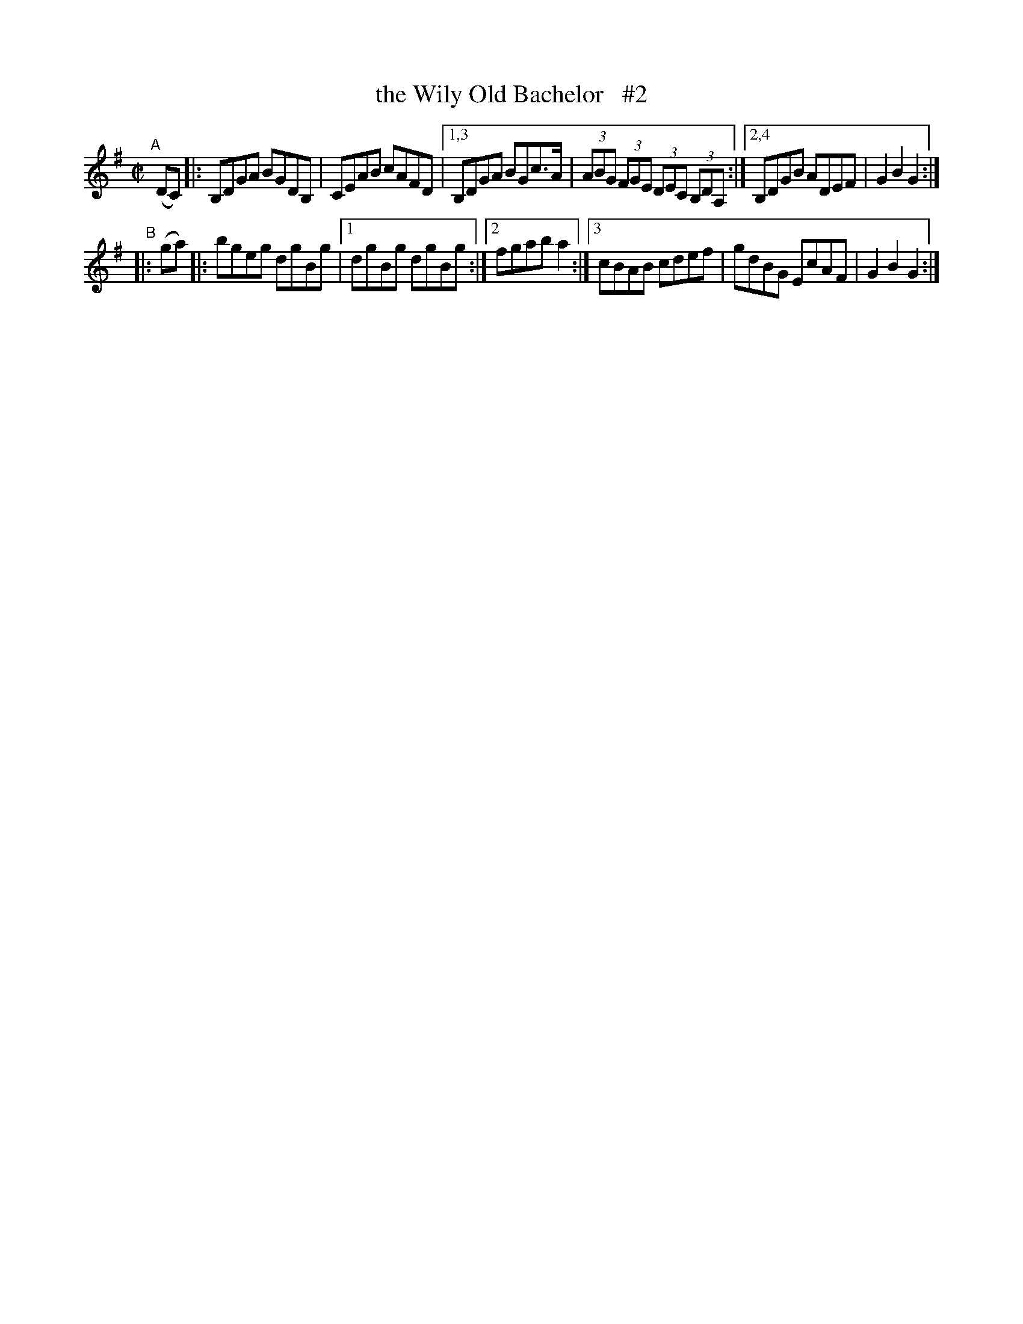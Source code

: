 X: 923
T: the Wily Old Bachelor   #2
R: hornpipe
%S: s:2 b:12(6+6)
B: Francis O'Neill: "The Dance Music of Ireland" (1907) #923
Z: Frank Nordberg - http://www.musicaviva.com
F: http://www.musicaviva.com/abc/tunes/ireland/oneill-1001/0923/oneill-1001-0923-1.abc
N: Compacted via repeats and multiple endings [JC]
M: C|
L: 1/8
K: G
"^A"[|] (DC) \
|: B,DGA BGDB, | CEAB cAFD |[1,3 B,DGA BGc>A | (3ABG (3FGE (3DEC (3B,DA, :|[2,4 B,DGB ADEF | G2B2G2 :|
"^B"|: (ga) |: bgeg dgBg |[1 dgBg dgBg :|[2 fgab a2 :|[3 cBAB cdef | gdBG EcAF | G2B2G2 :|
